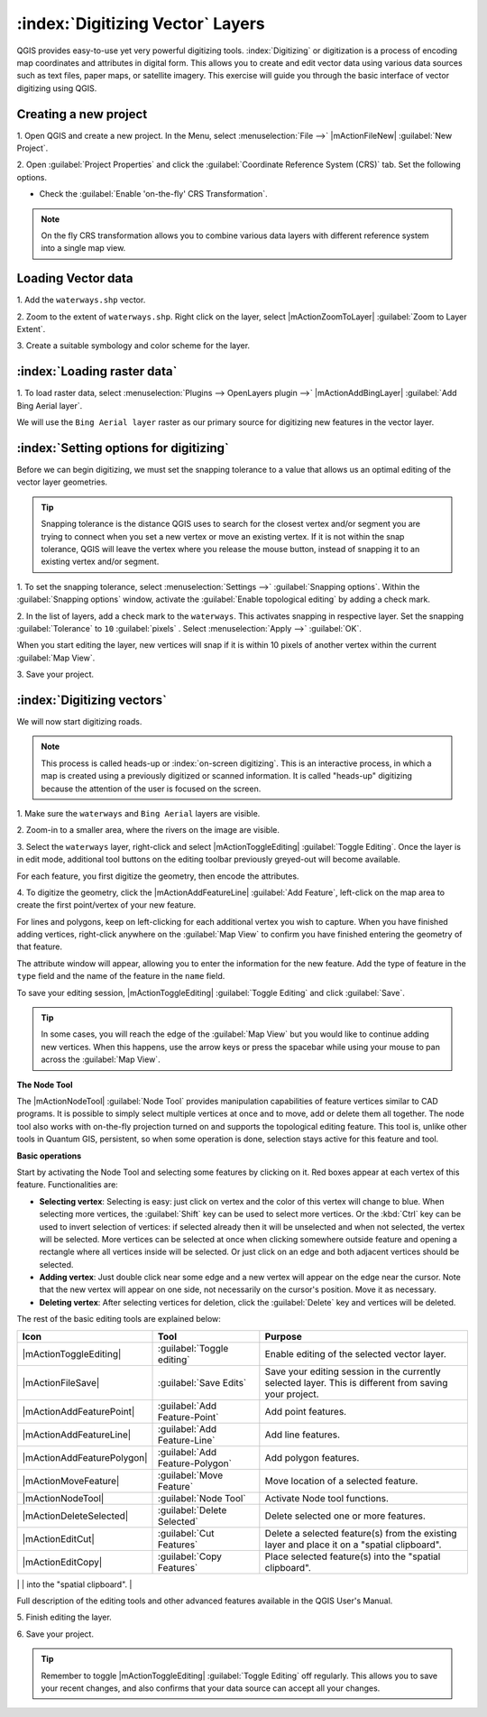.. draft (mark as complete when complete)

===================================
:index:`Digitizing Vector` Layers
===================================

QGIS provides easy-to-use yet very powerful digitizing tools. 
:index:`Digitizing` or digitization is a process of encoding map coordinates 
and attributes in digital form. This allows you to create and edit vector data 
using various data sources such as text files, paper maps, or satellite 
imagery. This exercise will guide you through the basic interface of vector 
digitizing using QGIS.

Creating a new project
-----------------------
1. Open QGIS and create a new project. In the Menu, select 
:menuselection:`File -->` 
|mActionFileNew| :guilabel:`New Project`.

2. Open :guilabel:`Project Properties` and click the 
:guilabel:`Coordinate Reference System (CRS)` tab.  
Set the following options.

* Check the :guilabel:`Enable 'on-the-fly' CRS Transformation`.

.. note::
   On the fly CRS transformation allows you to combine various data layers with 
   different reference system into a single map view.


Loading Vector data
---------------------

1. Add the ``waterways.shp`` 
vector.

2. Zoom to the extent of ``waterways.shp``. Right click on the layer, 
select |mActionZoomToLayer| :guilabel:`Zoom to Layer Extent`.

3. Create a suitable symbology and color scheme for the 
layer.

:index:`Loading raster data`
-------------------------------

1. To load raster data, select 
:menuselection:`Plugins --> OpenLayers plugin -->` 
|mActionAddBingLayer| :guilabel:`Add Bing Aerial layer`.

.. image:: images/digitizing_ordered_layers.png
   :align: center
   :width: 300 pt


We will use the ``Bing Aerial layer`` raster as our primary source 
for digitizing new features in the vector layer.  

.. commenting out for now, we focus this section on editing existing
   vectors 
.. Creating a new vector layer
.. -----------------------------------------

:index:`Setting options for digitizing`
------------------------------------------

Before we can begin digitizing, we must set the snapping tolerance to a value 
that allows us an optimal editing of the vector layer geometries.

.. tip::
   Snapping tolerance is the distance QGIS uses to search for the closest vertex 
   and/or segment you are trying to connect when you set a new vertex or move 
   an existing vertex. If it is not within the snap tolerance, QGIS will leave
   the vertex where you release the mouse button, instead of snapping it to an 
   existing vertex and/or segment.

1. To set the snapping tolerance, select :menuselection:`Settings -->` 
:guilabel:`Snapping options`. Within the :guilabel:`Snapping options` window, 
activate the :guilabel:`Enable topological editing` by adding a check mark.

2. In the list of layers, add a check mark to the ``waterways``.  This 
activates snapping in respective layer.  Set the snapping :guilabel:`Tolerance` 
to ``10`` 
:guilabel:`pixels` . Select 
:menuselection:`Apply -->` 
:guilabel:`OK`.  

.. image:: images/snapping_options.png
   :align: center
   :width: 300 pt

When you start editing the layer, new vertices will snap if it is within 
10 pixels of another vertex within the current :guilabel:`Map View`.

3. Save your 
project.  

:index:`Digitizing vectors`
----------------------------------

We will now start digitizing roads.

.. note::
   This process is called heads-up or :index:`on-screen digitizing`. This is 
   an interactive process, in which a map is created using a previously 
   digitized or scanned information. It is called "heads-up" digitizing 
   because the attention of the user is focused on the screen.

1. Make sure the ``waterways`` and ``Bing Aerial`` layers are 
visible.

2. Zoom-in to a smaller area, where the rivers on the 
image are visible.

3. Select the ``waterways`` layer, right-click and select 
|mActionToggleEditing| 
:guilabel:`Toggle Editing`.  Once the layer is in edit mode, additional tool 
buttons on the editing toolbar previously greyed-out will become available.

.. image:: images/toggle_editing_annot.png
   :align: center
   :width: 400 pt

For each feature, you first digitize the geometry, then encode the attributes. 

4. To digitize the geometry, click the |mActionAddFeatureLine| 
:guilabel:`Add Feature`, left-click on the map area to create the first 
point/vertex of your new feature.

.. image:: images/editing_session.png
   :align: center
   :width: 300 pt

For lines and polygons, keep on left-clicking for each additional vertex you 
wish to capture. When you have finished adding vertices, right-click anywhere 
on the :guilabel:`Map View` to confirm you have finished entering the 
geometry of that feature.

The attribute window will appear, allowing you to enter the information for the 
new feature. Add the type of feature in the ``type`` field and the name of the 
feature in the ``name`` field.

.. image:: images/add_attributes.png
   :align: center
   :width: 300 pt

To save your editing session, |mActionToggleEditing| :guilabel:`Toggle Editing` 
and click :guilabel:`Save`.

.. tip::
   In some cases, you will reach the edge of the :guilabel:`Map View` but you 
   would like to continue adding new vertices.  When this happens, use the 
   arrow keys or press the spacebar while using your mouse to pan across the 
   :guilabel:`Map View`.

**The Node Tool**

The |mActionNodeTool| :guilabel:`Node Tool` provides manipulation capabilities 
of feature vertices similar to CAD programs. It is possible to simply select 
multiple vertices at once and to move, add or delete them all together. The 
node tool also works with on-the-fly projection turned on and supports the 
topological editing feature. 
This tool is, unlike other tools in Quantum GIS, persistent, so when 
some operation is done, selection stays active for this feature and tool.

.. image:: images/node_tool.png
   :align: center
   :width: 300 pt


**Basic operations** 

Start by activating the Node Tool and selecting some features by clicking on 
it. Red boxes appear at each vertex of this feature. Functionalities are:

* **Selecting vertex**: Selecting is easy: just click on vertex and the color 
  of this vertex will change to blue. When selecting more vertices, the 
  :guilabel:`Shift` key can be used to select more vertices. Or the :kbd:`Ctrl` 
  key can be used to invert selection of vertices: if selected already then it 
  will be unselected and when not selected, the vertex will be selected. More 
  vertices can be selected at once when clicking somewhere outside feature and 
  opening a rectangle where all vertices inside will be selected. Or just 
  click on an edge and both adjacent vertices should be selected.

* **Adding vertex**: Just double click near some edge and a new vertex will 
  appear on the edge near the cursor. Note that the new vertex will appear on 
  one side, not necessarily on the cursor's position.  Move it as necessary.

* **Deleting vertex**: After selecting vertices for deletion, click the 
  :guilabel:`Delete` key and vertices will be deleted. 

The rest of the basic editing tools are explained below:

+----------------------------+---------------------------------+-------------------------------+
| **Icon**                   | **Tool**                        | **Purpose**                   |
+============================+=================================+===============================+
| |mActionToggleEditing|     | :guilabel:`Toggle editing`      | Enable editing of the         |
|                            |                                 | selected vector layer.        |
+----------------------------+---------------------------------+-------------------------------+
| |mActionFileSave|          | :guilabel:`Save Edits`          | Save your editing session in  |
|                            |                                 | the currently selected layer. |
|                            |                                 | This is different from saving |
|                            |                                 | your project.                 |
+----------------------------+---------------------------------+-------------------------------+
| |mActionAddFeaturePoint|   | :guilabel:`Add Feature-Point`   | Add point  features.          |
+----------------------------+---------------------------------+-------------------------------+
| |mActionAddFeatureLine|    | :guilabel:`Add Feature-Line`    | Add line features.            |
+----------------------------+---------------------------------+-------------------------------+
| |mActionAddFeaturePolygon| | :guilabel:`Add Feature-Polygon` | Add polygon features.         | 
+----------------------------+---------------------------------+-------------------------------+
| |mActionMoveFeature|       | :guilabel:`Move Feature`        | Move location of a selected   |
|                            |                                 | feature.                      |
+----------------------------+---------------------------------+-------------------------------+
| |mActionNodeTool|          | :guilabel:`Node Tool`           | Activate Node tool functions. |
+----------------------------+---------------------------------+-------------------------------+
| |mActionDeleteSelected|    | :guilabel:`Delete Selected`     | Delete selected one or        |
|                            |                                 | more features.                |
+----------------------------+---------------------------------+-------------------------------+
| |mActionEditCut|           | :guilabel:`Cut Features`        | Delete a selected feature(s)  |
|                            |                                 | from the existing layer and   |
|                            |                                 | place it on a                 |
|                            |                                 | "spatial clipboard".          |
+----------------------------+---------------------------------+-------------------------------+
| |mActionEditCopy|          | :guilabel:`Copy Features`       | Place selected feature(s)     |
|                            |                                 | into the "spatial clipboard". |
+----------------------------+---------------------------------+-------------------------------+
| |mActionEditPaste|         | :guilabel:`Paste Features`      | Paste feature(s) from the     | 
|                            |                                 | "spatial clipboard" to the    |
|                            |                                 | currently selected and        |
|                            |                                 | editable layer.               |
+----------------------------+--  -----------------------------+-------------------------------+

Full description of the editing tools and other advanced features available in 
the QGIS User's Manual.

5. Finish editing the 
layer.

6. Save your 
project.

.. tip::
   Remember to toggle |mActionToggleEditing| :guilabel:`Toggle Editing` off 
   regularly. This allows you to save your recent changes, and also confirms 
   that your data source can accept all your changes.

.. raw:: latex
   
   \pagebreak[4]
